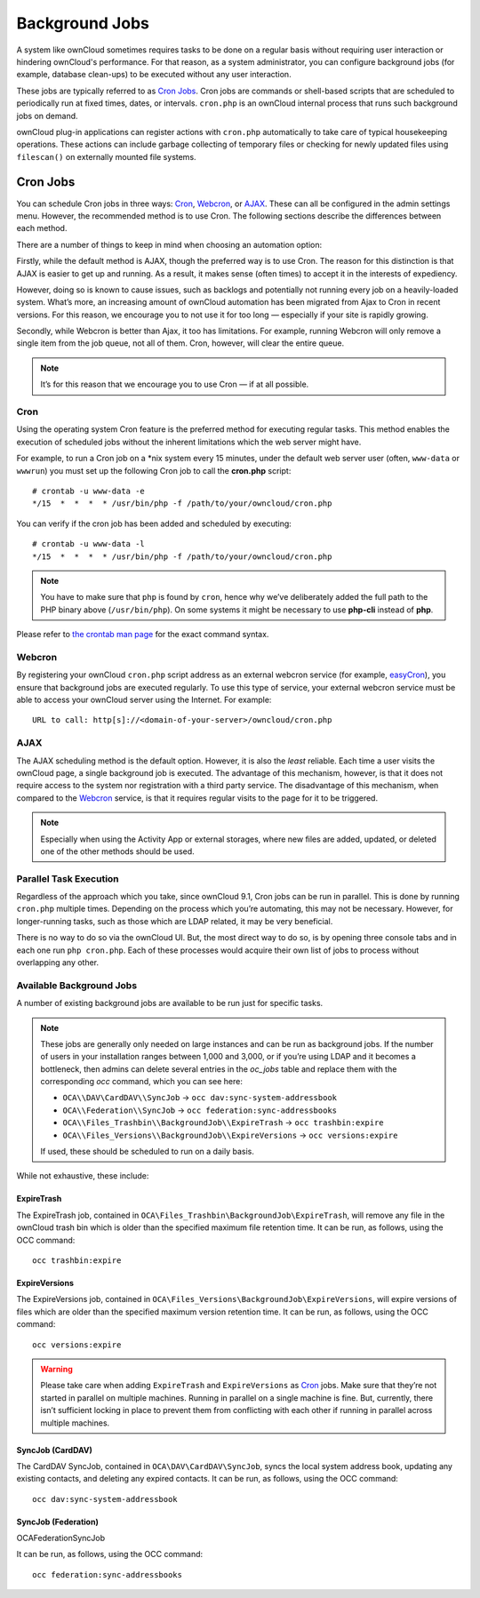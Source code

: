 .. _background-jobs-header:

Background Jobs
========================

A system like ownCloud sometimes requires tasks to be done on a regular basis without requiring user interaction or hindering ownCloud's performance. 
For that reason, as a system administrator, you can configure background jobs (for example, database clean-ups) to be executed without any user interaction.

These jobs are typically referred to as `Cron Jobs`_.  
Cron jobs are commands or shell-based scripts that are scheduled to periodically run at fixed times, dates, or intervals. 
``cron.php`` is an ownCloud internal process that runs such background jobs on demand.

ownCloud plug-in applications can register actions with ``cron.php`` automatically to take care of typical housekeeping operations. 
These actions can include garbage collecting of temporary files or checking for newly updated files using ``filescan()`` on externally mounted file systems.

.. _cron_job_label:

Cron Jobs
---------

You can schedule Cron jobs in three ways: `Cron`_, `Webcron`_, or `AJAX`_. 
These can all be configured in the admin settings menu. 
However, the recommended method is to use Cron.  
The following sections describe the differences between each method.

There are a number of things to keep in mind when choosing an automation
option: 

Firstly, while the default method is AJAX, though the preferred way is to use Cron.
The reason for this distinction is that AJAX is easier to get up and running. 
As a result, it makes sense (often times) to accept it in the interests of expediency.

However, doing so is known to cause issues, such as backlogs and potentially not running every job on a heavily-loaded system.
What’s more, an increasing amount of ownCloud automation has been migrated from Ajax to Cron in recent versions.
For this reason, we encourage you to not use it for too long — especially if your site is rapidly growing.

Secondly, while Webcron is better than Ajax, it too has limitations. 
For example, running Webcron will only remove a single item from the job queue,
not all of them.
Cron, however, will clear the entire queue.

.. note:: 
   It’s for this reason that we encourage you to use Cron — if at all possible.

Cron
~~~~

Using the operating system Cron feature is the preferred method for executing regular tasks.  
This method enables the execution of scheduled jobs without the inherent limitations which the web server might have.

For example, to run a Cron job on a \*nix system every 15 minutes, under the default web server user (often, ``www-data`` or ``wwwrun``) you must set up the following Cron job to call the **cron.php** script::

  # crontab -u www-data -e
  */15  *  *  *  * /usr/bin/php -f /path/to/your/owncloud/cron.php

You can verify if the cron job has been added and scheduled by executing::

  # crontab -u www-data -l
  */15  *  *  *  * /usr/bin/php -f /path/to/your/owncloud/cron.php

.. note:: 
   You have to make sure that ``php`` is found by ``cron``, hence why we’ve deliberately added the full path to the PHP binary above (``/usr/bin/php``). On some systems it might be necessary to use **php-cli** instead of **php**.

Please refer to `the crontab man page`_ for the exact command syntax.

Webcron
~~~~~~~

By registering your ownCloud ``cron.php`` script address as an external webcron service (for example, easyCron_), you ensure that background jobs are executed regularly. 
To use this type of service, your external webcron service must be able to access your ownCloud server using the Internet. 
For example::

  URL to call: http[s]://<domain-of-your-server>/owncloud/cron.php

AJAX
~~~~

The AJAX scheduling method is the default option. 
However, it is also the *least* reliable. 
Each time a user visits the ownCloud page, a single background job is executed. 
The advantage of this mechanism, however, is that it does not require access to the system nor registration with a third party service. 
The disadvantage of this mechanism, when compared to the `Webcron`_ service, is that it requires regular visits to the page for it to be triggered.

.. note:: Especially when using the Activity App or external storages, where new
   files are added, updated, or deleted one of the other methods should be
   used.

Parallel Task Execution
~~~~~~~~~~~~~~~~~~~~~~~

Regardless of the approach which you take, since ownCloud 9.1, Cron jobs can be run in parallel. This is done by running ``cron.php`` multiple times.
Depending on the process which you’re automating, this may not be necessary.
However, for longer-running tasks, such as those which are LDAP related, it may be very beneficial.

There is no way to do so via the ownCloud UI.
But, the most direct way to do so, is by opening three console tabs and in each one run ``php cron.php``. 
Each of these processes would acquire their own list of jobs to process without overlapping any other.

.. _available_background_jobs_label:

Available Background Jobs
~~~~~~~~~~~~~~~~~~~~~~~~~

A number of existing background jobs are available to be run just for specific tasks.

.. NOTE::
   These jobs are generally only needed on large instances and can be run as background jobs.
   If the number of users in your installation ranges between 1,000 and 3,000, or if you’re using LDAP
   and it becomes a bottleneck, then admins can delete several entries in the `oc_jobs` table and replace
   them with the corresponding `occ` command, which you can see here:

   * ``OCA\\DAV\CardDAV\\SyncJob`` -> ``occ dav:sync-system-addressbook``
   * ``OCA\\Federation\\SyncJob`` -> ``occ federation:sync-addressbooks``
   * ``OCA\\Files_Trashbin\\BackgroundJob\\ExpireTrash`` -> ``occ trashbin:expire``
   * ``OCA\\Files_Versions\\BackgroundJob\\ExpireVersions`` -> ``occ versions:expire``

   If used, these should be scheduled to run on a daily basis.

While not exhaustive, these include:

ExpireTrash
^^^^^^^^^^^

The ExpireTrash job, contained in ``OCA\Files_Trashbin\BackgroundJob\ExpireTrash``, will remove any file in the ownCloud trash bin which is older than the specified maximum file retention time.  
It can be run, as follows, using the OCC command::

  occ trashbin:expire

ExpireVersions 
^^^^^^^^^^^^^^

The ExpireVersions job, contained in ``OCA\Files_Versions\BackgroundJob\ExpireVersions``, will expire versions of files which are older than the specified maximum version retention time.
It can be run, as follows, using the OCC command::

  occ versions:expire

.. WARNING:: 
   Please take care when adding ``ExpireTrash`` and ``ExpireVersions`` as `Cron`_ jobs.
   Make sure that they’re not started in parallel on multiple machines. 
   Running in parallel on a single machine is fine. 
   But, currently, there isn’t sufficient locking in place to prevent them from conflicting 
   with each other if running in parallel across multiple machines. 

SyncJob (CardDAV)
^^^^^^^^^^^^^^^^^

The CardDAV SyncJob, contained in ``OCA\DAV\CardDAV\SyncJob``, syncs the local
system address book, updating any existing contacts, and deleting any expired
contacts.
It can be run, as follows, using the OCC command::

  occ dav:sync-system-addressbook

SyncJob (Federation)
^^^^^^^^^^^^^^^^^^^^

OCA\Federation\SyncJob 

It can be run, as follows, using the OCC command::

  occ federation:sync-addressbooks

.. Links

.. _easyCron: http://www.easycron.com/
.. _Cron Jobs: https://en.wikipedia.org/wiki/Cron
.. _the crontab man page: https://linux.die.net/man/1/crontab
